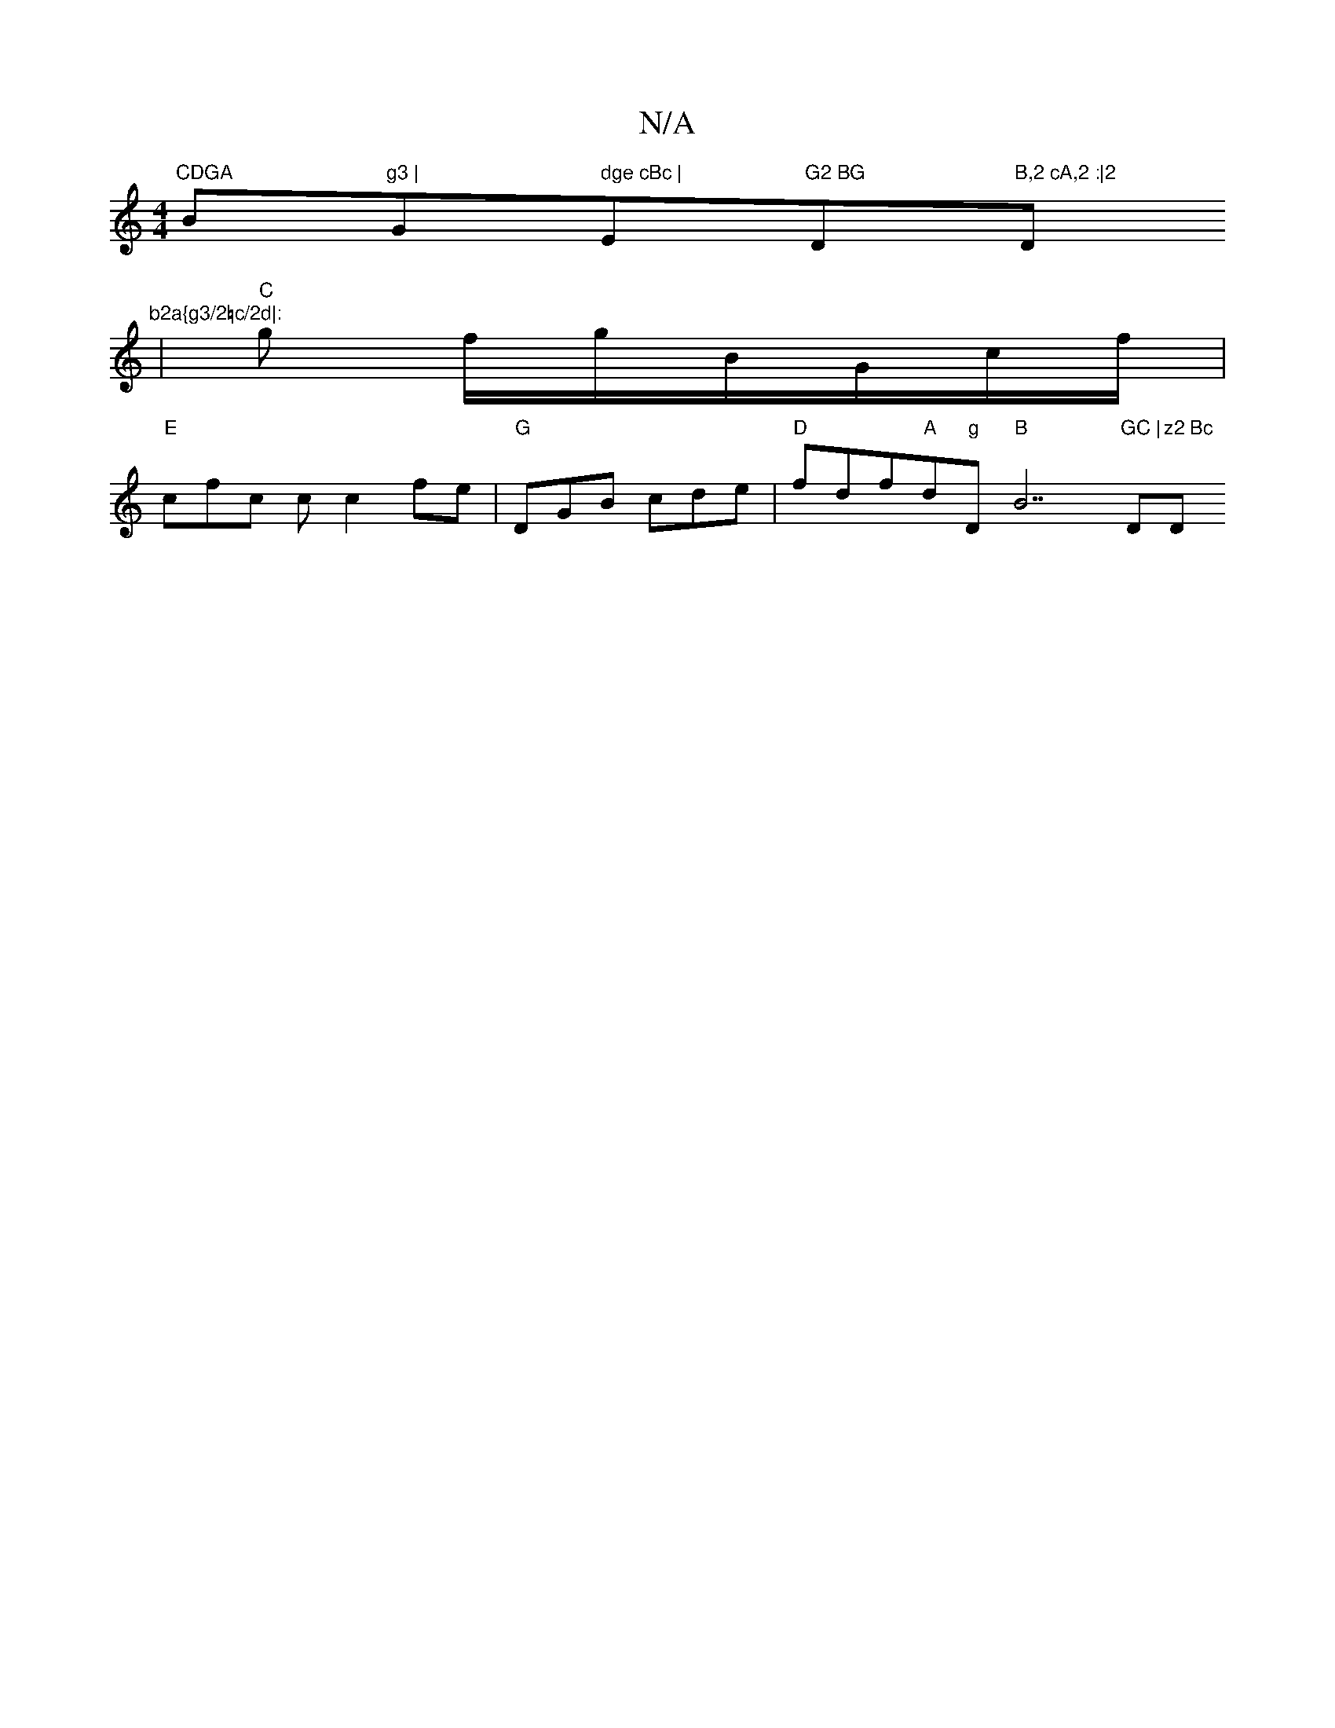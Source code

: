 X:1
T:N/A
M:4/4
R:N/A
K:Cmajor
7"CDGA "Bm7"g3 |"G" dge cBc |"Em7"G2 BG "Dm"B,2 cA,2 :|2 "D"b2a{g3/2=c/2d|: 
|"C"g f/g/B/G/c/f/ |[K:"G"G2 F DEF |"C"BAF "Em"e2f |
"E"cfc c c2 fe |"G"DGB cde | "D"fdf"A"d"g"D"B"B7"GC |"D"z2 Bc "D"edcB 